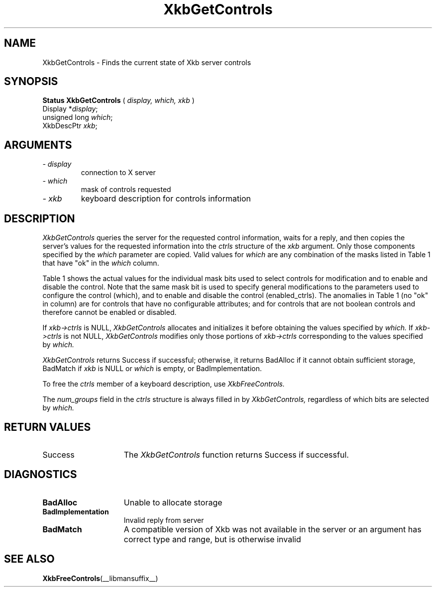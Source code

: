 '\" t
.\" Copyright (c) 1999 - Sun Microsystems, Inc.
.\" All rights reserved.
.\" 
.\" Permission is hereby granted, free of charge, to any person obtaining a
.\" copy of this software and associated documentation files (the
.\" "Software"), to deal in the Software without restriction, including
.\" without limitation the rights to use, copy, modify, merge, publish,
.\" distribute, and/or sell copies of the Software, and to permit persons
.\" to whom the Software is furnished to do so, provided that the above
.\" copyright notice(s) and this permission notice appear in all copies of
.\" the Software and that both the above copyright notice(s) and this
.\" permission notice appear in supporting documentation.
.\" 
.\" THE SOFTWARE IS PROVIDED "AS IS", WITHOUT WARRANTY OF ANY KIND, EXPRESS
.\" OR IMPLIED, INCLUDING BUT NOT LIMITED TO THE WARRANTIES OF
.\" MERCHANTABILITY, FITNESS FOR A PARTICULAR PURPOSE AND NONINFRINGEMENT
.\" OF THIRD PARTY RIGHTS. IN NO EVENT SHALL THE COPYRIGHT HOLDER OR
.\" HOLDERS INCLUDED IN THIS NOTICE BE LIABLE FOR ANY CLAIM, OR ANY SPECIAL
.\" INDIRECT OR CONSEQUENTIAL DAMAGES, OR ANY DAMAGES WHATSOEVER RESULTING
.\" FROM LOSS OF USE, DATA OR PROFITS, WHETHER IN AN ACTION OF CONTRACT,
.\" NEGLIGENCE OR OTHER TORTIOUS ACTION, ARISING OUT OF OR IN CONNECTION
.\" WITH THE USE OR PERFORMANCE OF THIS SOFTWARE.
.\" 
.\" Except as contained in this notice, the name of a copyright holder
.\" shall not be used in advertising or otherwise to promote the sale, use
.\" or other dealings in this Software without prior written authorization
.\" of the copyright holder.
.\"
.TH XkbGetControls __libmansuffix__ __xorgversion__ "XKB FUNCTIONS"
.SH NAME
XkbGetControls \- Finds the current state of Xkb server controls
.SH SYNOPSIS
.B Status XkbGetControls
(
.I display,
.I which,
.I xkb
)
.br
      Display *\fIdisplay\fP\^;
.br
      unsigned long \fIwhich\fP\^;
.br
      XkbDescPtr \fIxkb\fP\^;
.if n .ti +5n
.if t .ti +.5i
.SH ARGUMENTS
.TP
.I \- display
connection to X server
.TP
.I \- which
mask of controls requested
.TP
.I \- xkb
keyboard description for controls information
.SH DESCRIPTION
.LP
.I XkbGetControls 
queries the server for the requested control information, waits for a reply, and 
then copies the server's values for the requested information into the 
.I ctrls 
structure of the 
.I xkb 
argument. Only those components specified by the 
.I which 
parameter are copied. Valid values for 
.I which 
are any combination of the masks listed in Table 1 that have "ok" in the
.I which 
column.

Table 1 shows the actual values for the individual mask bits used to select 
controls for 
modification and to enable and disable the control. Note that the same mask bit 
is used to 
specify general modifications to the parameters used to configure the control 
(which), and to 
enable and disable the control (enabled_ctrls). The anomalies in Table 1 (no 
"ok" in column) 
are for controls that have no configurable attributes; and for controls that are 
not boolean 
controls and therefore cannot be enabled or disabled.

.TS
c s s s
l l l l
l l l l
l l l l. 
Table 1 Controls Mask Bits
_
Mask Bit	which or	enabled	Value
	changed_ctrls	_ctrls
_
XkbRepeatKeysMask	ok	ok	(1L<<0)
XkbSlowKeysMask	ok	ok	(1L<<1)
XkbBounceKeysMask	ok	ok	(1L<<2)
XkbStickyKeysMask	ok	ok	(1L<<3)
XkbMouseKeysMask	ok	ok	(1L<<4)
XkbMouseKeysAccelMask	ok	ok	(1L<<5)
XkbAccessXKeysMask	ok	ok	(1L<<6)
XkbAccessXTimeoutMask	ok	ok	(1L<<7)
XkbAccessXFeedbackMask	ok	ok	(1L<<8)
XkbAudibleBellMask		ok	(1L<<9)
XkbOverlay1Mask		ok	(1L<<10)
XkbOverlay2Mask		ok	(1L<<11)
XkbIgnoreGroupLockMask		ok	(1L<<12)
XkbGroupsWrapMask	ok		(1L<<27)
XkbInternalModsMask	ok		(1L<<28)
XkbIgnoreLockModsMask	ok		(1L<<29)
XkbPerKeyRepeatMask	ok		(1L<<30)
XkbControlsEnabledMask	ok		(1L<<31)
XkbAccessXOptionsMask	ok	ok	(XkbStickyKeysMask | 
			XkbAccessXFeedbackMask)
XkbAllBooleanCtrlsMask		ok	(0x00001FFF) 
XkbAllControlsMask	ok		(0xF8001FFF)
.TE


If 
.I xkb->ctrls 
is NULL, 
.I XkbGetControls 
allocates and initializes it before obtaining the values specified by 
.I which. 
If 
.I xkb->ctrls 
is not NULL, 
.I XkbGetControls 
modifies only those portions of 
.I xkb->ctrls 
corresponding to the values specified by 
.I which.

.I XkbGetControls 
returns Success if successful; otherwise, it returns BadAlloc if it cannot 
obtain sufficient storage, BadMatch if 
.I xkb 
is NULL or 
.I which 
is empty, or BadImplementation.

To free the 
.I ctrls 
member of a keyboard description, use 
.I XkbFreeControls.

The 
.I num_groups 
field in the 
.I ctrls 
structure is always filled in by 
.I XkbGetControls, 
regardless of which bits are selected by 
.I which.
.SH "RETURN VALUES"
.TP 15
Success
The 
.I XkbGetControls 
function returns Success if successful.
.SH DIAGNOSTICS
.TP 15
.B BadAlloc
Unable to allocate storage
.TP 15
.B BadImplementation
Invalid reply from server
.TP 15
.B BadMatch
A compatible version of Xkb was not available in the server or an argument has 
correct type and range, but is otherwise invalid

.SH "SEE ALSO"
.BR XkbFreeControls (__libmansuffix__)
